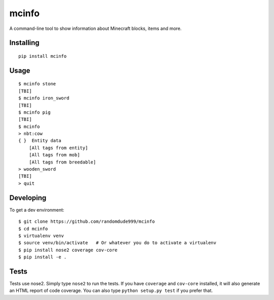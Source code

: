 ======
mcinfo
======

.. image:: https://coveralls.io/repos/github/randomdude999/mcinfo/badge.svg?branch=master
    :target: https://coveralls.io/github/randomdude999/mcinfo?branch=master
.. image:: https://travis-ci.org/randomdude999/mcinfo.svg?branch=master
    :target: https://travis-ci.org/randomdude999/mcinfo

A command-line tool to show information about Minecraft blocks, items and more.

Installing
----------
::

    pip install mcinfo

Usage
-----
::

    $ mcinfo stone
    [TBI]
    $ mcinfo iron_sword
    [TBI]
    $ mcinfo pig
    [TBI]
    $ mcinfo
    > nbt:cow
    { }  Entity data
        [All tags from entity]
        [All tags from mob]
        [All tags from breedable]
    > wooden_sword
    [TBI]
    > quit

Developing
----------

To get a dev environment::

    $ git clone https://github.com/randomdude999/mcinfo
    $ cd mcinfo
    $ virtualenv venv
    $ source venv/bin/activate   # Or whatever you do to activate a virtualenv
    $ pip install nose2 coverage cov-core
    $ pip install -e .

Tests
-----

Tests use nose2. Simply type ``nose2`` to run the tests. If you have
``coverage`` and ``cov-core`` installed, it will also generate an HTML
report of code coverage. You can also type ``python setup.py test`` if you
prefer that.
